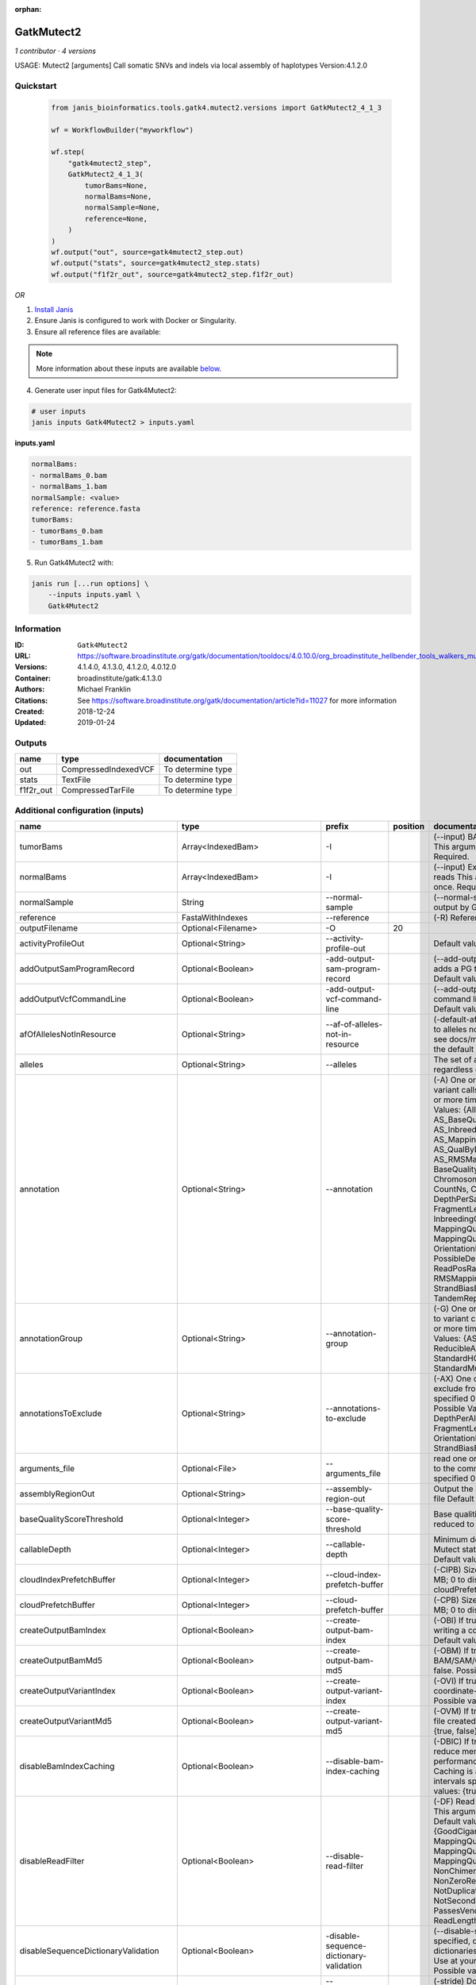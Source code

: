 :orphan:

GatkMutect2
==========================

*1 contributor · 4 versions*

USAGE: Mutect2 [arguments]
Call somatic SNVs and indels via local assembly of haplotypes
Version:4.1.2.0



Quickstart
-----------

    .. code-block:: python

       from janis_bioinformatics.tools.gatk4.mutect2.versions import GatkMutect2_4_1_3

       wf = WorkflowBuilder("myworkflow")

       wf.step(
           "gatk4mutect2_step",
           GatkMutect2_4_1_3(
               tumorBams=None,
               normalBams=None,
               normalSample=None,
               reference=None,
           )
       )
       wf.output("out", source=gatk4mutect2_step.out)
       wf.output("stats", source=gatk4mutect2_step.stats)
       wf.output("f1f2r_out", source=gatk4mutect2_step.f1f2r_out)
    

*OR*

1. `Install Janis </tutorials/tutorial0.html>`_

2. Ensure Janis is configured to work with Docker or Singularity.

3. Ensure all reference files are available:

.. note:: 

   More information about these inputs are available `below <#additional-configuration-inputs>`_.



4. Generate user input files for Gatk4Mutect2:

.. code-block:: bash

   # user inputs
   janis inputs Gatk4Mutect2 > inputs.yaml



**inputs.yaml**

.. code-block:: yaml

       normalBams:
       - normalBams_0.bam
       - normalBams_1.bam
       normalSample: <value>
       reference: reference.fasta
       tumorBams:
       - tumorBams_0.bam
       - tumorBams_1.bam




5. Run Gatk4Mutect2 with:

.. code-block:: bash

   janis run [...run options] \
       --inputs inputs.yaml \
       Gatk4Mutect2





Information
------------


:ID: ``Gatk4Mutect2``
:URL: `https://software.broadinstitute.org/gatk/documentation/tooldocs/4.0.10.0/org_broadinstitute_hellbender_tools_walkers_mutect_Mutect2.php <https://software.broadinstitute.org/gatk/documentation/tooldocs/4.0.10.0/org_broadinstitute_hellbender_tools_walkers_mutect_Mutect2.php>`_
:Versions: 4.1.4.0, 4.1.3.0, 4.1.2.0, 4.0.12.0
:Container: broadinstitute/gatk:4.1.3.0
:Authors: Michael Franklin
:Citations: See https://software.broadinstitute.org/gatk/documentation/article?id=11027 for more information
:Created: 2018-12-24
:Updated: 2019-01-24



Outputs
-----------

=========  ====================  =================
name       type                  documentation
=========  ====================  =================
out        CompressedIndexedVCF  To determine type
stats      TextFile              To determine type
f1f2r_out  CompressedTarFile     To determine type
=========  ====================  =================



Additional configuration (inputs)
---------------------------------

===================================  ==============================  ==========================================  ==========  ========================================================================================================================================================================================================================================================================================================================================================================================================================================================================================================================================================================================================================================================================================================================================================================================================================================================================================================================================================================================================================================================================================================================================================================================================================================================================================================================================================================================================================
name                                 type                            prefix                                        position  documentation
===================================  ==============================  ==========================================  ==========  ========================================================================================================================================================================================================================================================================================================================================================================================================================================================================================================================================================================================================================================================================================================================================================================================================================================================================================================================================================================================================================================================================================================================================================================================================================================================================================================================================================================================================================
tumorBams                            Array<IndexedBam>               -I                                                      (--input) BAM/SAM/CRAM file containing reads This argument must be specified at least once. Required.
normalBams                           Array<IndexedBam>               -I                                                      (--input) Extra BAM/SAM/CRAM file containing reads This argument must be specified at least once. Required.
normalSample                         String                          --normal-sample                                         (--normal-sample, if) May be URL-encoded as output by GetSampleName with
reference                            FastaWithIndexes                --reference                                             (-R) Reference sequence file Required.
outputFilename                       Optional<Filename>              -O                                                  20
activityProfileOut                   Optional<String>                --activity-profile-out                                  Default value: null.
addOutputSamProgramRecord            Optional<Boolean>               -add-output-sam-program-record                          (--add-output-sam-program-record)  If true, adds a PG tag to created SAM/BAM/CRAM files.  Default value: true. Possible values: {true, false}
addOutputVcfCommandLine              Optional<Boolean>               -add-output-vcf-command-line                            (--add-output-vcf-command-line)  If true, adds a command line header line to created VCF files.  Default value: true. Possible values: {true, false}
afOfAllelesNotInResource             Optional<String>                --af-of-alleles-not-in-resource                         (-default-af)  Population allele fraction assigned to alleles not found in germline resource.  Please see docs/mutect/mutect2.pdf fora derivation of the default value.  Default value: -1.0.
alleles                              Optional<String>                --alleles                                               The set of alleles for which to force genotyping regardless of evidence Default value: null.
annotation                           Optional<String>                --annotation                                            (-A) One or more specific annotations to add to variant calls This argument may be specified 0 or more times. Default value: null. Possible Values: {AlleleFraction, AS_BaseQualityRankSumTest, AS_FisherStrand, AS_InbreedingCoeff, AS_MappingQualityRankSumTest, AS_QualByDepth, AS_ReadPosRankSumTest, AS_RMSMappingQuality, AS_StrandOddsRatio, BaseQuality, BaseQualityRankSumTest, ChromosomeCounts, ClippingRankSumTest, CountNs, Coverage, DepthPerAlleleBySample, DepthPerSampleHC, ExcessHet, FisherStrand, FragmentLength, GenotypeSummaries, InbreedingCoeff, LikelihoodRankSumTest, MappingQuality, MappingQualityRankSumTest, MappingQualityZero, OrientationBiasReadCounts, OriginalAlignment, PossibleDeNovo, QualByDepth, ReadPosition, ReadPosRankSumTest, ReferenceBases, RMSMappingQuality, SampleList, StrandBiasBySample, StrandOddsRatio, TandemRepeat, UniqueAltReadCount}
annotationGroup                      Optional<String>                --annotation-group                                      (-G) One or more groups of annotations to apply to variant calls This argument may be specified 0 or more times. Default value: null. Possible Values: {AS_StandardAnnotation, ReducibleAnnotation, StandardAnnotation, StandardHCAnnotation, StandardMutectAnnotation}
annotationsToExclude                 Optional<String>                --annotations-to-exclude                                (-AX)  One or more specific annotations to exclude from variant calls  This argument may be specified 0 or more times. Default value: null. Possible Values: {BaseQuality, Coverage, DepthPerAlleleBySample, DepthPerSampleHC, FragmentLength, MappingQuality, OrientationBiasReadCounts, ReadPosition, StrandBiasBySample, TandemRepeat}
arguments_file                       Optional<File>                  --arguments_file                                        read one or more arguments files and add them to the command line This argument may be specified 0 or more times. Default value: null.
assemblyRegionOut                    Optional<String>                --assembly-region-out                                   Output the assembly region to this IGV formatted file Default value: null.
baseQualityScoreThreshold            Optional<Integer>               --base-quality-score-threshold                          Base qualities below this threshold will be reduced to the minimum (6)  Default value: 18.
callableDepth                        Optional<Integer>               --callable-depth                                        Minimum depth to be considered callable for Mutect stats. Does not affect genotyping. Default value: 10.
cloudIndexPrefetchBuffer             Optional<Integer>               --cloud-index-prefetch-buffer                           (-CIPB)  Size of the cloud-only prefetch buffer (in MB; 0 to disable). Defaults to cloudPrefetchBuffer if unset.  Default value: -1.
cloudPrefetchBuffer                  Optional<Integer>               --cloud-prefetch-buffer                                 (-CPB)  Size of the cloud-only prefetch buffer (in MB; 0 to disable).  Default value: 40.
createOutputBamIndex                 Optional<Boolean>               --create-output-bam-index                               (-OBI)  If true, create a BAM/CRAM index when writing a coordinate-sorted BAM/CRAM file.  Default value: true. Possible values: {true, false}
createOutputBamMd5                   Optional<Boolean>               --create-output-bam-md5                                 (-OBM)  If true, create a MD5 digest for any BAM/SAM/CRAM file created  Default value: false. Possible values: {true, false}
createOutputVariantIndex             Optional<Boolean>               --create-output-variant-index                           (-OVI)  If true, create a VCF index when writing a coordinate-sorted VCF file.  Default value: true. Possible values: {true, false}
createOutputVariantMd5               Optional<Boolean>               --create-output-variant-md5                             (-OVM)  If true, create a a MD5 digest any VCF file created.  Default value: false. Possible values: {true, false}
disableBamIndexCaching               Optional<Boolean>               --disable-bam-index-caching                             (-DBIC)  If true, don't cache bam indexes, this will reduce memory requirements but may harm performance if many intervals are specified.  Caching is automatically disabled if there are no intervals specified.  Default value: false. Possible values: {true, false}
disableReadFilter                    Optional<Boolean>               --disable-read-filter                                   (-DF)  Read filters to be disabled before analysis  This argument may be specified 0 or more times. Default value: null. Possible Values: {GoodCigarReadFilter, MappedReadFilter, MappingQualityAvailableReadFilter, MappingQualityNotZeroReadFilter, MappingQualityReadFilter, NonChimericOriginalAlignmentReadFilter, NonZeroReferenceLengthAlignmentReadFilter, NotDuplicateReadFilter, NotSecondaryAlignmentReadFilter, PassesVendorQualityCheckReadFilter, ReadLengthReadFilter, WellformedReadFilter}
disableSequenceDictionaryValidation  Optional<Boolean>               -disable-sequence-dictionary-validation                 (--disable-sequence-dictionary-validation)  If specified, do not check the sequence dictionaries from our inputs for compatibility. Use at your own risk!  Default value: false. Possible values: {true, false}
downsamplingStride                   Optional<Integer>               --downsampling-stride                                   (-stride)  Downsample a pool of reads starting within a range of one or more bases.  Default value: 1.
excludeIntervals                     Optional<Boolean>               --exclude-intervals                                     (-XLOne) This argument may be specified 0 or more times. Default value: null.
f1r2MaxDepth                         Optional<Integer>               --f1r2-max-depth                                        sites with depth higher than this value will be grouped Default value: 200.
f1r2MedianMq                         Optional<Integer>               --f1r2-median-mq                                        skip sites with median mapping quality below this value Default value: 50.
f1r2MinBq                            Optional<Integer>               --f1r2-min-bq                                           exclude bases below this quality from pileup Default value: 20.
f1r2TarGz_outputFilename             Optional<Filename>              --f1r2-tar-gz                                           If specified, collect F1R2 counts and output files into this tar.gz file Default value: null.
founderId                            Optional<String>                -founder-id                                             (--founder-id)  Samples representing the population founders This argument may be specified 0 or more times. Default value: null.
gatkConfigFile                       Optional<String>                --gatk-config-file                                      A configuration file to use with the GATK. Default value: null.
gcsRetries                           Optional<Integer>               -gcs-retries                                            (--gcs-max-retries)  If the GCS bucket channel errors out, how many times it will attempt to re-initiate the connection  Default value: 20.
gcsProjectForRequesterPays           Optional<String>                --gcs-project-for-requester-pays                        Project to bill when accessing requester pays buckets. If unset, these buckets cannot be accessed.  Default value: .
genotypeGermlineSites                Optional<Boolean>               --genotype-germline-sites                               (EXPERIMENTAL) Call all apparent germline site even though they will ultimately be filtered.  Default value: false. Possible values: {true, false}
genotypePonSites                     Optional<Boolean>               --genotype-pon-sites                                    Call sites in the PoN even though they will ultimately be filtered. Default value: false. Possible values: {true, false}
germlineResource                     Optional<CompressedIndexedVCF>  --germline-resource                                     Population vcf of germline sequencing containing allele fractions.  Default value: null.
graph                                Optional<String>                -graph                                                  (--graph-output) Write debug assembly graph information to this file Default value: null.
help                                 Optional<Boolean>               -h                                                      (--help) display the help message Default value: false. Possible values: {true, false}
ignoreItrArtifacts                   Optional<String>                --ignore-itr-artifactsTurn                              inverted tandem repeats.  Default value: false. Possible values: {true, false}
initialTumorLod                      Optional<String>                --initial-tumor-lod                                     (-init-lod)  Log 10 odds threshold to consider pileup active.  Default value: 2.0.
intervalExclusionPadding             Optional<String>                --interval-exclusion-padding                            (-ixp)  Amount of padding (in bp) to add to each interval you are excluding.  Default value: 0.
imr                                  Optional<String>                --interval-merging-rule                                 (--interval-merging-rule)  Interval merging rule for abutting intervals  Default value: ALL. Possible values: {ALL, OVERLAPPING_ONLY}
ip                                   Optional<String>                -ipAmount                                               (--interval-padding) Default value: 0.
isr                                  Optional<String>                --interval-set-rule                                     (--interval-set-rule)  Set merging approach to use for combining interval inputs  Default value: UNION. Possible values: {UNION, INTERSECTION}
intervals                            Optional<bed>                   --intervals                                             (-L) One or more genomic intervals over which to operate This argument may be specified 0 or more times. Default value: null.
le                                   Optional<Boolean>               -LE                                                     (--lenient) Lenient processing of VCF files Default value: false. Possible values: {true, false}
maxPopulationAf                      Optional<String>                --max-population-af                                     (-max-af)  Maximum population allele frequency in tumor-only mode.  Default value: 0.01.
maxReadsPerAlignmentStart            Optional<Integer>               --max-reads-per-alignment-start                         Maximum number of reads to retain per alignment start position. Reads above this threshold will be downsampled. Set to 0 to disable.  Default value: 50.
minBaseQualityScore                  Optional<String>                --min-base-quality-score                                (-mbq:Byte)  Minimum base quality required to consider a base for calling  Default value: 10.
mitochondriaMode                     Optional<Boolean>               --mitochondria-mode                                     Mitochondria mode sets emission and initial LODs to 0. Default value: false. Possible values: {true, false}
nativePairHmmThreads                 Optional<Integer>               --native-pair-hmm-threads                               How many threads should a native pairHMM implementation use  Default value: 4.
nativePairHmmUseDoublePrecision      Optional<Boolean>               --native-pair-hmm-use-double-precision                  use double precision in the native pairHmm. This is slower but matches the java implementation better  Default value: false. Possible values: {true, false}
normalLod                            Optional<Double>                --normal-lod                                            Log 10 odds threshold for calling normal variant non-germline. Default value: 2.2.
encode                               Optional<String>                -encode                                                 This argument may be specified 0 or more times. Default value: null.
panelOfNormals                       Optional<CompressedIndexedVCF>  --panel-of-normals                                      (--panel-of-normals)  VCF file of sites observed in normal.  Default value: null.
pcrIndelQual                         Optional<Integer>               --pcr-indel-qual                                        Phred-scaled PCR SNV qual for overlapping fragments Default value: 40.
pcrSnvQual                           Optional<Integer>               --pcr-snv-qual                                          Phred-scaled PCR SNV qual for overlapping fragments Default value: 40.
pedigree                             Optional<String>                --pedigree                                              (-ped) Pedigree file for determining the population founders. Default value: null.
quiet                                Optional<Boolean>               --QUIET                                                 Whether to suppress job-summary info on System.err. Default value: false. Possible values: {true, false}
readFilter                           Optional<String>                --read-filter                                           (-RF) Read filters to be applied before analysis This argument may be specified 0 or more times. Default value: null. Possible Values: {AlignmentAgreesWithHeaderReadFilter, AllowAllReadsReadFilter, AmbiguousBaseReadFilter, CigarContainsNoNOperator, FirstOfPairReadFilter, FragmentLengthReadFilter, GoodCigarReadFilter, HasReadGroupReadFilter, IntervalOverlapReadFilter, LibraryReadFilter, MappedReadFilter, MappingQualityAvailableReadFilter, MappingQualityNotZeroReadFilter, MappingQualityReadFilter, MatchingBasesAndQualsReadFilter, MateDifferentStrandReadFilter, MateOnSameContigOrNoMappedMateReadFilter, MateUnmappedAndUnmappedReadFilter, MetricsReadFilter, NonChimericOriginalAlignmentReadFilter, NonZeroFragmentLengthReadFilter, NonZeroReferenceLengthAlignmentReadFilter, NotDuplicateReadFilter, NotOpticalDuplicateReadFilter, NotSecondaryAlignmentReadFilter, NotSupplementaryAlignmentReadFilter, OverclippedReadFilter, PairedReadFilter, PassesVendorQualityCheckReadFilter, PlatformReadFilter, PlatformUnitReadFilter, PrimaryLineReadFilter, ProperlyPairedReadFilter, ReadGroupBlackListReadFilter, ReadGroupReadFilter, ReadLengthEqualsCigarLengthReadFilter, ReadLengthReadFilter, ReadNameReadFilter, ReadStrandFilter, SampleReadFilter, SecondOfPairReadFilter, SeqIsStoredReadFilter, ValidAlignmentEndReadFilter, ValidAlignmentStartReadFilter, WellformedReadFilter}
readIndex                            Optional<String>                -read-index                                             (--read-index)  Indices to use for the read inputs. If specified, an index must be provided for every read input and in the same order as the read inputs. If this argument is not specified, the path to the index for each input will be inferred automatically.  This argument may be specified 0 or more times. Default value: null.
readValidationStringency             Optional<String>                --read-validation-stringency                            (-VS:ValidationStringency)  Validation stringency for all SAM/BAM/CRAM/SRA files read by this program.  The default stringency value SILENT can improve performance when processing a BAM file in which variable-length data (read, qualities, tags) do not otherwise need to be decoded.  Default value: SILENT. Possible values: {STRICT, LENIENT, SILENT}
secondsBetweenProgressUpdates        Optional<Double>                -seconds-between-progress-updates                       (--seconds-between-progress-updates)  Output traversal statistics every time this many seconds elapse  Default value: 10.0.
sequenceDictionary                   Optional<String>                -sequence-dictionary                                    (--sequence-dictionary)  Use the given sequence dictionary as the master/canonical sequence dictionary.  Must be a .dict file.  Default value: null.
sitesOnlyVcfOutput                   Optional<Boolean>               --sites-only-vcf-output                                 If true, don't emit genotype fields when writing vcf file output.  Default value: false. Possible values: {true, false}
tmpDir                               Optional<String>                --tmp-dir                                               Temp directory to use. Default value: null.
tumorLodToEmit                       Optional<String>                --tumor-lod-to-emit                                     (-emit-lod)  Log 10 odds threshold to emit variant to VCF.  Default value: 3.0.
tumor                                Optional<String>                -tumor                                                  (--tumor-sample) BAM sample name of tumor. May be URL-encoded as output by GetSampleName with -encode argument.  Default value: null.
jdkDeflater                          Optional<Boolean>               -jdk-deflater                                           (--use-jdk-deflater)  Whether to use the JdkDeflater (as opposed to IntelDeflater)  Default value: false. Possible values: {true, false}
jdkInflater                          Optional<Boolean>               -jdk-inflater                                           (--use-jdk-inflater)  Whether to use the JdkInflater (as opposed to IntelInflater)  Default value: false. Possible values: {true, false}
verbosity                            Optional<String>                -verbosity                                              (--verbosity)  Control verbosity of logging.  Default value: INFO. Possible values: {ERROR, WARNING, INFO, DEBUG}
version                              Optional<Boolean>               --version                                               display the version number for this tool Default value: false. Possible values: {true, false}
activeProbabilityThreshold           Optional<Double>                --active-probability-threshold                          Minimum probability for a locus to be considered active.  Default value: 0.002.
adaptivePruningInitialErrorRate      Optional<Double>                --adaptive-pruning-initial-error-rate                   Initial base error rate estimate for adaptive pruning  Default value: 0.001.
allowNonUniqueKmersInRef             Optional<Boolean>               --allow-non-unique-kmers-in-ref                         Allow graphs that have non-unique kmers in the reference  Default value: false. Possible values: {true, false}
assemblyRegionPadding                Optional<Integer>               --assembly-region-padding                               Number of additional bases of context to include around each assembly region  Default value: 100.
bamout                               Optional<String>                -bamout                                                 (--bam-output) File to which assembled haplotypes should be written Default value: null.
bamWriterType                        Optional<String>                --bam-writer-type                                       Which haplotypes should be written to the BAM Default value: CALLED_HAPLOTYPES. Possible values: {ALL_POSSIBLE_HAPLOTYPES, CALLED_HAPLOTYPES}
debugAssembly                        Optional<String>                --debug-assembly                                        (-debug)  Print out verbose debug information about each assembly region  Default value: false. Possible values: {true, false}
disableAdaptivePruning               Optional<Boolean>               --disable-adaptive-pruning                              Disable the adaptive algorithm for pruning paths in the graph  Default value: false. Possible values: {true, false}
disableToolDefaultAnnotations        Optional<Boolean>               -disable-tool-default-annotations                       (--disable-tool-default-annotations)  Disable all tool default annotations  Default value: false. Possible values: {true, false}
disableToolDefaultReadFilters        Optional<Boolean>               -disable-tool-default-read-filters                      (--disable-tool-default-read-filters)  Disable all tool default read filters (WARNING: many tools will not function correctly without their default read filters on)  Default value: false. Possible values: {true, false}
dontIncreaseKmerSizesForCycles       Optional<Boolean>               --dont-increase-kmer-sizes-for-cycles                   Disable iterating over kmer sizes when graph cycles are detected  Default value: false. Possible values: {true, false}
dontTrimActiveRegions                Optional<Boolean>               --dont-trim-active-regions                              If specified, we will not trim down the active region from the full region (active + extension) to just the active interval for genotyping  Default value: false. Possible values: {true, false}
dontUseSoftClippedBases              Optional<Boolean>               --dont-use-soft-clipped-bases                           Do not analyze soft clipped bases in the reads  Default value: false. Possible values: {true, false}
erc                                  Optional<String>                -ERC                                                    (--emit-ref-confidence)  (BETA feature) Mode for emitting reference confidence scores  Default value: NONE. Possible values: {NONE, BP_RESOLUTION, GVCF}
enableAllAnnotations                 Optional<Boolean>               --enable-all-annotations                                Use all possible annotations (not for the faint of heart)  Default value: false. Possible values: {true, false}
forceActive                          Optional<Boolean>               --force-active                                          If provided, all regions will be marked as active Default value: false. Possible values: {true, false}
genotypeFilteredAlleles              Optional<Boolean>               --genotype-filtered-alleles                             Whether to force genotype even filtered alleles  Default value: false. Possible values: {true, false}
gvcfLodBand                          Optional<String>                --gvcf-lod-band                                         (-LODB) Exclusive upper bounds for reference confidence LOD bands (must be specified in increasing order)  This argument may be specified 0 or more times. Default value: [-2.5, -2.0, -1.5,
kmerSize                             Optional<Integer>               --kmer-size                                             Kmer size to use in the read threading assembler This argument may be specified 0 or more times. Default value: [10, 25].
maxAssemblyRegionSize                Optional<Integer>               --max-assembly-region-size                              Maximum size of an assembly region  Default value: 300.
mnpDist                              Optional<Integer>               -mnp-dist                                               (--max-mnp-distance)  Two or more phased substitutions separated by this distance or less are merged into MNPs.  Default value: 1.
maxNumHaplotypesInPopulation         Optional<Integer>               --max-num-haplotypes-in-population                      Maximum number of haplotypes to consider for your population  Default value: 128.
maxProbPropagationDistance           Optional<Integer>               --max-prob-propagation-distance                         Upper limit on how many bases away probability mass can be moved around when calculating the boundaries between active and inactive assembly regions  Default value: 50.
maxSuspiciousReadsPerAlignmentStart  Optional<Integer>               --max-suspicious-reads-per-alignment-start              Maximum number of suspicious reads (mediocre mapping quality or too many substitutions) allowed in a downsampling stride.  Set to 0 to disable.  Default value: 0.
maxUnprunedVariants                  Optional<Integer>               --max-unpruned-variants                                 Maximum number of variants in graph the adaptive pruner will allow  Default value: 100.
minAssemblyRegionSize                Optional<Integer>               --min-assembly-region-size                              Minimum size of an assembly region  Default value: 50.
minDanglingBranchLength              Optional<Integer>               --min-dangling-branch-length                            Minimum length of a dangling branch to attempt recovery  Default value: 4.
minPruning                           Optional<Integer>               --min-pruning                                           Minimum support to not prune paths in the graph Default value: 2.
minimumAlleleFraction                Optional<Float>                 --minimum-allele-fraction                               (-min-AF)  Lower bound of variant allele fractions to consider when calculating variant LOD  Default value: 0.0.
numPruningSamples                    Optional<Integer>               --num-pruning-samples                                   Default value: 1.
pairHmmGapContinuationPenalty        Optional<Integer>               --pair-hmm-gap-continuation-penalty                     Flat gap continuation penalty for use in the Pair HMM  Default value: 10.
pairhmm                              Optional<String>                -pairHMM                                                (--pair-hmm-implementation)  The PairHMM implementation to use for genotype likelihood calculations  Default value: FASTEST_AVAILABLE. Possible values: {EXACT, ORIGINAL, LOGLESS_CACHING, AVX_LOGLESS_CACHING, AVX_LOGLESS_CACHING_OMP, EXPERIMENTAL_FPGA_LOGLESS_CACHING, FASTEST_AVAILABLE}
pcrIndelModel                        Optional<String>                --pcr-indel-model                                       The PCR indel model to use  Default value: CONSERVATIVE. Possible values: {NONE, HOSTILE, AGGRESSIVE, CONSERVATIVE}
phredScaledGlobalReadMismappingRate  Optional<Integer>               --phred-scaled-global-read-mismapping-rate              The global assumed mismapping rate for reads  Default value: 45.
pruningLodThreshold                  Optional<Float>                 --pruning-lod-thresholdLn                               Default value: 2.302585092994046.
recoverAllDanglingBranches           Optional<Boolean>               --recover-all-dangling-branches                         Recover all dangling branches  Default value: false. Possible values: {true, false}
showhidden                           Optional<Boolean>               -showHidden                                             (--showHidden)  display hidden arguments  Default value: false. Possible values: {true, false}
smithWaterman                        Optional<String>                --smith-waterman                                        Which Smith-Waterman implementation to use, generally FASTEST_AVAILABLE is the right choice  Default value: JAVA. Possible values: {FASTEST_AVAILABLE, AVX_ENABLED, JAVA}
ambigFilterBases                     Optional<Integer>               --ambig-filter-bases                                    Threshold number of ambiguous bases. If null, uses threshold fraction; otherwise, overrides threshold fraction.  Default value: null.  Cannot be used in conjuction with argument(s) maxAmbiguousBaseFraction
ambigFilterFrac                      Optional<Double>                --ambig-filter-frac                                     Threshold fraction of ambiguous bases Default value: 0.05. Cannot be used in conjuction with argument(s) maxAmbiguousBases
maxFragmentLength                    Optional<Integer>               --max-fragment-length                                   Default value: 1000000.
minFragmentLength                    Optional<Integer>               --min-fragment-length                                   Default value: 0.
keepIntervals                        Optional<String>                --keep-intervals                                        One or more genomic intervals to keep This argument must be specified at least once. Required.
library                              Optional<String>                -library                                                (--library) Name of the library to keep This argument must be specified at least once. Required.
maximumMappingQuality                Optional<Integer>               --maximum-mapping-quality                               Maximum mapping quality to keep (inclusive)  Default value: null.
minimumMappingQuality                Optional<Integer>               --minimum-mapping-quality                               Minimum mapping quality to keep (inclusive)  Default value: 20.
dontRequireSoftClipsBothEnds         Optional<Boolean>               --dont-require-soft-clips-both-ends                     Allow a read to be filtered out based on having only 1 soft-clipped block. By default, both ends must have a soft-clipped block, setting this flag requires only 1 soft-clipped block  Default value: false. Possible values: {true, false}
filterTooShort                       Optional<Integer>               --filter-too-short                                      Minimum number of aligned bases Default value: 30.
platformFilterName                   Optional<String>                --platform-filter-name                                  This argument must be specified at least once. Required.
blackListedLanes                     Optional<String>                --black-listed-lanes                                    Platform unit (PU) to filter out This argument must be specified at least once. Required.
readGroupBlackList                   Optional<String>                --read-group-black-listThe                              This argument must be specified at least once. Required.
keepReadGroup                        Optional<String>                --keep-read-group                                       The name of the read group to keep Required.
maxReadLength                        Optional<Integer>               --max-read-length                                       Keep only reads with length at most equal to the specified value Default value: 2147483647.
minReadLength                        Optional<Integer>               --min-read-length                                       Keep only reads with length at least equal to the specified value Default value: 30.
readName                             Optional<String>                --read-name                                             Keep only reads with this read name Required.
keepReverseStrandOnly                Optional<Boolean>               --keep-reverse-strand-only                              Keep only reads on the reverse strand  Required. Possible values: {true, false}
sample                               Optional<String>                -sample                                                 (--sample) The name of the sample(s) to keep, filtering out all others This argument must be specified at least once. Required.
===================================  ==============================  ==========================================  ==========  ========================================================================================================================================================================================================================================================================================================================================================================================================================================================================================================================================================================================================================================================================================================================================================================================================================================================================================================================================================================================================================================================================================================================================================================================================================================================================================================================================================================================================================
